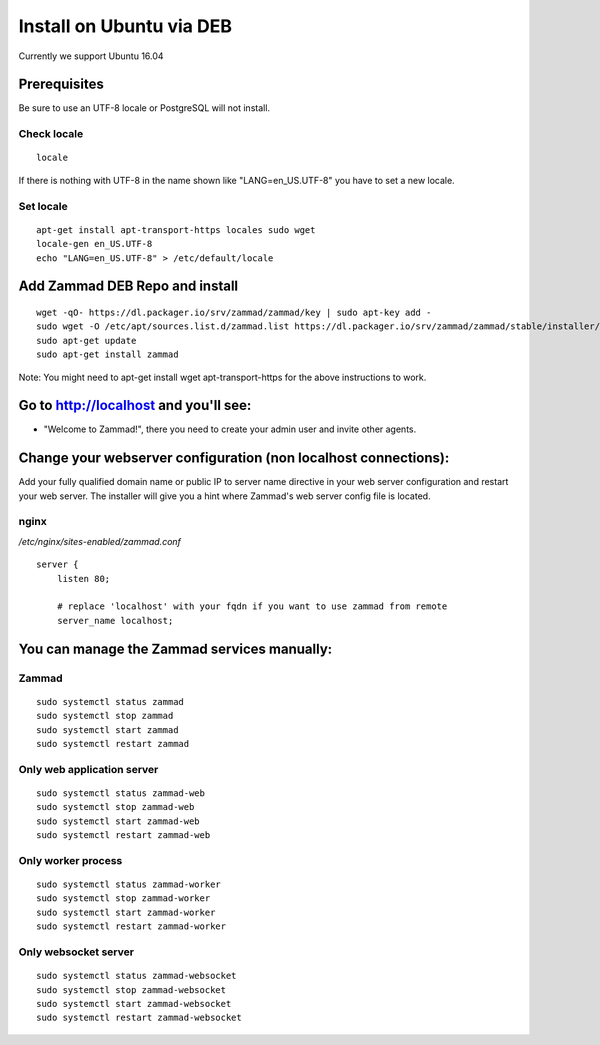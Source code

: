 Install on Ubuntu via DEB
*************************

Currently we support Ubuntu 16.04


Prerequisites
=============

Be sure to use an UTF-8 locale or PostgreSQL will not install.

Check locale
------------

::

 locale

If there is nothing with UTF-8 in the name shown like "LANG=en_US.UTF-8" you have to set a new locale.

Set locale
----------

::

 apt-get install apt-transport-https locales sudo wget
 locale-gen en_US.UTF-8
 echo "LANG=en_US.UTF-8" > /etc/default/locale


Add Zammad DEB Repo and install
===============================

::

 wget -qO- https://dl.packager.io/srv/zammad/zammad/key | sudo apt-key add -
 sudo wget -O /etc/apt/sources.list.d/zammad.list https://dl.packager.io/srv/zammad/zammad/stable/installer/ubuntu/16.04.repo
 sudo apt-get update
 sudo apt-get install zammad

Note: You might need to apt-get install wget apt-transport-https for the above instructions to work.


Go to http://localhost and you'll see:
======================================

* "Welcome to Zammad!", there you need to create your admin user and invite other agents.


Change your webserver configuration (non localhost connections):
=================

Add your fully qualified domain name or public IP to server name directive in your web server configuration and restart your web server.
The installer will give you a hint where Zammad's web server config file is located.

nginx
--------

*/etc/nginx/sites-enabled/zammad.conf*

::

 server {
     listen 80;

     # replace 'localhost' with your fqdn if you want to use zammad from remote
     server_name localhost;


You can manage the Zammad services manually:
============================================

Zammad
------

::

 sudo systemctl status zammad
 sudo systemctl stop zammad
 sudo systemctl start zammad
 sudo systemctl restart zammad

Only web application server
---------------------------

::

 sudo systemctl status zammad-web
 sudo systemctl stop zammad-web
 sudo systemctl start zammad-web
 sudo systemctl restart zammad-web

Only worker process
-------------------

::

 sudo systemctl status zammad-worker
 sudo systemctl stop zammad-worker
 sudo systemctl start zammad-worker
 sudo systemctl restart zammad-worker

Only websocket server
---------------------

::

 sudo systemctl status zammad-websocket
 sudo systemctl stop zammad-websocket
 sudo systemctl start zammad-websocket
 sudo systemctl restart zammad-websocket
